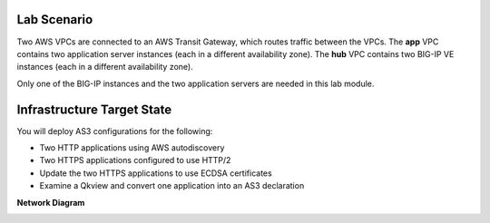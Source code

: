 Lab Scenario
================================================================================

Two AWS VPCs are connected to an AWS Transit Gateway, which routes traffic between the VPCs. The **app** VPC contains two application server instances (each in a different availability zone). The **hub** VPC contains two BIG-IP VE instances (each in a different availability zone).

Only one of the BIG-IP instances and the two application servers are needed in this lab module.


Infrastructure Target State
================================================================================

You will deploy AS3 configurations for the following:

- Two HTTP applications using AWS autodiscovery
- Two HTTPS applications configured to use HTTP/2
- Update the two HTTPS applications to use ECDSA certificates
- Examine a Qkview and convert one application into an AS3 declaration


**Network Diagram**

.. image:: ./images/as3-lab-diagram.png
   :alt: Lab diagram
   :align: left
   :width: 100%
